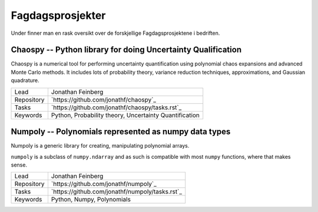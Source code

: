 Fagdagsprosjekter
=================

Under finner man en rask oversikt over de forskjellige Fagdagsprosjektene
i bedriften.

Chaospy -- Python library for doing Uncertainty Qualification
-------------------------------------------------------------

Chaospy is a numerical tool for performing uncertainty quantification using
polynomial chaos expansions and advanced Monte Carlo methods.
It includes lots of probability theory, variance reduction techniques,
approximations, and Gaussian quadrature.

=============  ================================================================
Lead           Jonathan Feinberg
Repository     `https://github.com/jonathf/chaospy`_
Tasks          `https://github.com/jonathf/chaospy/tasks.rst`_
Keywords       Python, Probability theory, Uncertainty Quantification
=============  ================================================================

Numpoly -- Polynomials represented as numpy data types
------------------------------------------------------

Numpoly is a generic library for creating, manipulating polynomial arrays.

``numpoly`` is a subclass of ``numpy.ndarray`` and as such is compatible with
most ``numpy`` functions, where that makes sense.

=============  ================================================================
Lead           Jonathan Feinberg
Repository     `https://github.com/jonathf/numpoly`_
Tasks          `https://github.com/jonathf/numpoly/tasks.rst`_
Keywords       Python, Numpy, Polynomials
=============  ================================================================
